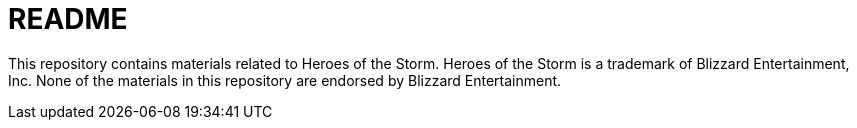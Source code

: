 = README

This repository contains materials related to Heroes of the Storm.
Heroes of the Storm is a trademark of Blizzard Entertainment, Inc.
None of the materials in this repository are endorsed by Blizzard Entertainment.

